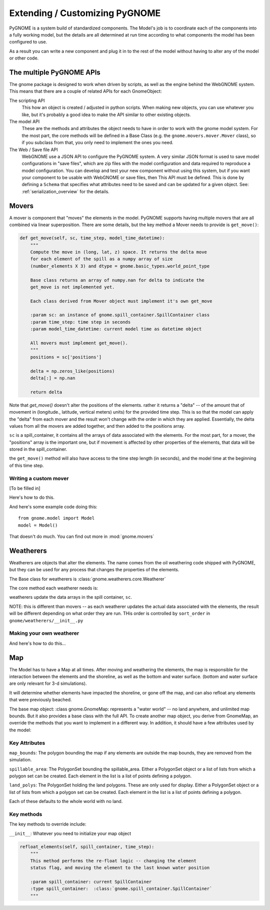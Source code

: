 Extending / Customizing PyGNOME
===============================

PyGNOME is a system build of standardized components. The Model's job is to coordinate each of the components into a fully working model, but the details are all determined at run time according to what components the model has been configured to use.

As a result you can write a new component and plug it in to the rest of the model without having to alter any of the model or other code.

The multiple PyGNOME APIs
-------------------------

The gnome package is designed to work when driven by scripts, as well as the engine behind the WebGNOME system. This means that there are a couple of related APIs for each GnomeObject:

The scripting API
    This how an object is created / adjusted in python scripts. When making new objects, you can use whatever you like, but it's probably a good idea to make the API similar to other existing objects.

The model API
    These are the methods and attributes the object needs to have in order to work with the gnome model system. For the most part, the core methods will be defined in a Base Class (e.g. the ``gnome.movers.mover.Mover`` class), so if you subclass from that, you only need to implement the ones you need.

The Web / Save file API
    WebGNOME use a JSON API to configure the PyGNOME system. A very similar JSON format is used to save model configurations in "save files", which are zip files with the model configuration and data required to reproduce a model configuration. You can develop and test your new component without using this system, but if you want your component to be usable with WebGNOME or save files, then This API must be defined. This is done by defining a ``Schema`` that specifies what attributes need to be saved and can be updated for a given object. See: :ref:`serialization_overview` for the details.


Movers
------

A mover is component that "moves" the elements in the model. PyGNOME supports having multiple movers that are all combined via linear superposition. There are some details, but the key method a Mover needs to provide is ``get_move()``:

.. code-block:: python

    def get_move(self, sc, time_step, model_time_datetime):
        """
        Compute the move in (long, lat, z) space. It returns the delta move
        for each element of the spill as a numpy array of size
        (number_elements X 3) and dtype = gnome.basic_types.world_point_type

        Base class returns an array of numpy.nan for delta to indicate the
        get_move is not implemented yet.

        Each class derived from Mover object must implement it's own get_move

        :param sc: an instance of gnome.spill_container.SpillContainer class
        :param time_step: time step in seconds
        :param model_time_datetime: current model time as datetime object

        All movers must implement get_move().
        """
        positions = sc['positions']

        delta = np.zeros_like(positions)
        delta[:] = np.nan

        return delta

Note that `get_move()` doesn't alter the positions of the elements. rather it returns a "delta" -- of the amount that of movement in (longitude., latitude, vertical meters) units) for the provided time step. This is so that the model can apply the "delta" from each mover and the result won't change with the order in which they are applied. Essentially, the delta values from all the movers are added together, and then added to the positions array.

``sc`` is a spill_container, it contains all the arrays of data associated with the elements. For the most part, for a mover, the "positions" array is the important one, but if movement is affected by other properties of the elements, that data will be stored in the spill_container.

the ``get_move()`` method will also have access to the time step length (in seconds), and the model time at the beginning of this time step.



Writing a custom mover
......................

[To be filled in]

Here's how to do this.

And here's some example code doing this::

    from gnome.model import Model
    model = Model()

That doesn't do much. You can find out more in :mod:`gnome.movers`


Weatherers
----------

Weatherers are objects that alter the elements. The name comes from the oil weathering code shipped with PyGNOME, but they can be used for any process that changes the properties of the elements.

The Base class for weatherers is :class:`gnome.weatherers.core.Weatherer`

The core method each weatherer needs is:

.. code-block: python

    def weather_elements(self, sc, time_step, model_time):

weatherers update the data arrays in the spill container, ``sc``.

NOTE: this is different than movers -- as each weatherer updates the actual data associated with the elements, the result will be different depending on what order they are run. THis order is controlled by ``sort_order`` in ``gnome/weatherers/__init__.py``


Making your own weatherer
.........................

And here's how to do this...


Map
---

The Model has to have a Map at all times. After moving and weathering the elements, the map is responsible for the interaction between the elements and the shoreline, as well as the bottom and water surface. (bottom and water surface are only relevant for 3-d simulations).

It will determine whether elements have impacted the shoreline, or gone off the map, and can also refloat any elements that were previously beached.

The base map object: :class gnome.GnomeMap: represents a "water world" -- no land anywhere, and unlimited map bounds. But it also provides a base class with the full API. To create another map object, you derive from GnomeMap, an override the methods that you want to implement in a different way. In addition, it should have a few attributes used by the model:


Key Attributes
..............

``map_bounds``: The polygon bounding the map if any elements are outside the map bounds, they are removed from the simulation.

``spillable_area``: The PolygonSet bounding the spillable_area. Either a PolygonSet object or a list of lists from which a polygon set can be created. Each element in the list is a list of points defining a polygon.

``land_polys``: The PolygonSet holding the land polygons. These are only used for display. Either a PolygonSet object or a list of lists from which a polygon set can be created. Each element in the list is a list of points defining a polygon.

Each of these defaults to the whole world with no land.

Key methods
...........

The key methods to override include:

``__init__``: Whatever you need to initialize your map object

.. code-block: python

    beach_elements(spill):

        Determines which elements were or weren't beached or moved off_map.

        It is passed a "SpillContainer", which is essentially a dictionary that
        holds the data associated with the elements.

        Called by the model in the main time loop, after all movers have acted.

        spill['status_code'] is changed to oil_status.off_maps if off the map.

        :param spill: current SpillContainer
        :type spill:  :class:`gnome.spill_container.SpillContainer`

        subclasses that override this probably want to make sure that:

        self.resurface_airborne_elements(spill)
        self._set_off_map_status(spill)

        are called. Unless those functions are overloaded

.. code-block:: python

    refloat_elements(self, spill_container, time_step):
        """
        This method performs the re-float logic -- changing the element
        status flag, and moving the element to the last known water position

        :param spill_container: current SpillContainer
        :type spill_container:  :class:`gnome.spill_container.SpillContainer`
        """
